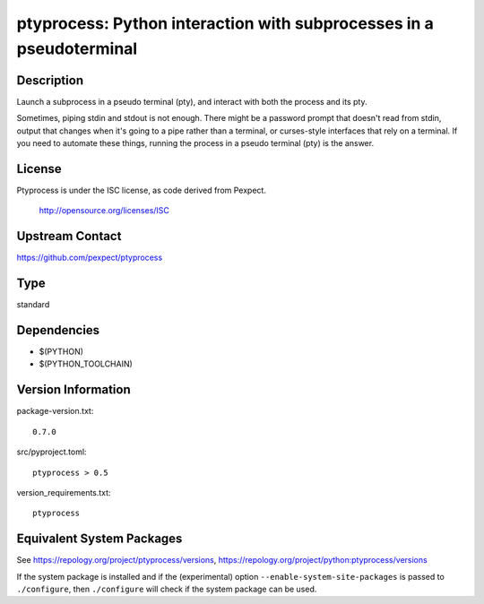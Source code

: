 .. _spkg_ptyprocess:

ptyprocess: Python interaction with subprocesses in a pseudoterminal
==============================================================================

Description
-----------

Launch a subprocess in a pseudo terminal (pty), and interact with both
the process and its pty.

Sometimes, piping stdin and stdout is not enough. There might be a
password prompt that doesn't read from stdin, output that changes when
it's going to a pipe rather than a terminal, or curses-style interfaces
that rely on a terminal. If you need to automate these things, running
the process in a pseudo terminal (pty) is the answer.

License
-------

Ptyprocess is under the ISC license, as code derived from Pexpect.

   http://opensource.org/licenses/ISC


Upstream Contact
----------------

https://github.com/pexpect/ptyprocess


Type
----

standard


Dependencies
------------

- $(PYTHON)
- $(PYTHON_TOOLCHAIN)

Version Information
-------------------

package-version.txt::

    0.7.0

src/pyproject.toml::

    ptyprocess > 0.5

version_requirements.txt::

    ptyprocess


Equivalent System Packages
--------------------------

.. tab:: Arch Linux

   .. CODE-BLOCK:: bash

       $ sudo pacman -S python-ptyprocess 


.. tab:: conda-forge

   No package needed.

.. tab:: Fedora/Redhat/CentOS

   .. CODE-BLOCK:: bash

       $ sudo yum install python3-ptyprocess 


.. tab:: FreeBSD

   .. CODE-BLOCK:: bash

       $ sudo pkg install sysutils/py-ptyprocess 


.. tab:: Gentoo Linux

   .. CODE-BLOCK:: bash

       $ sudo emerge dev-python/ptyprocess 


.. tab:: MacPorts

   .. CODE-BLOCK:: bash

       $ sudo port install py-ptyprocess 


.. tab:: openSUSE

   .. CODE-BLOCK:: bash

       $ sudo zypper install python3\$\{PYTHON_MINOR\}-ptyprocess 


.. tab:: Void Linux

   .. CODE-BLOCK:: bash

       $ sudo xbps-install python3-ptyprocess 



See https://repology.org/project/ptyprocess/versions, https://repology.org/project/python:ptyprocess/versions

If the system package is installed and if the (experimental) option
``--enable-system-site-packages`` is passed to ``./configure``, then ``./configure``
will check if the system package can be used.


